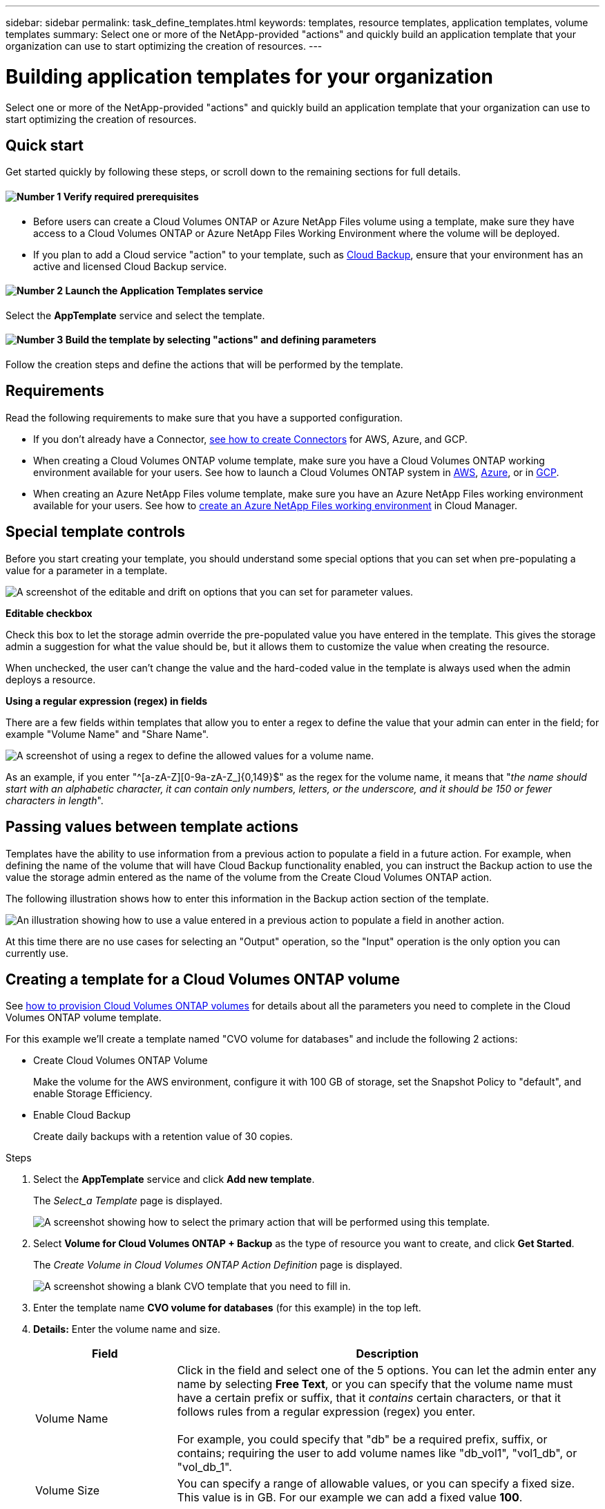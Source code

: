 ---
sidebar: sidebar
permalink: task_define_templates.html
keywords: templates, resource templates, application templates, volume templates
summary: Select one or more of the NetApp-provided "actions" and quickly build an application template that your organization can use to start optimizing the creation of resources.
---

= Building application templates for your organization
:hardbreaks:
:nofooter:
:icons: font
:linkattrs:
:imagesdir: ./media/

[.lead]
Select one or more of the NetApp-provided "actions" and quickly build an application template that your organization can use to start optimizing the creation of resources.

== Quick start

Get started quickly by following these steps, or scroll down to the remaining sections for full details.

==== image:number1.png[Number 1] Verify required prerequisites

[role="quick-margin-list"]
* Before users can create a Cloud Volumes ONTAP or Azure NetApp Files volume using a template, make sure they have access to a Cloud Volumes ONTAP or Azure NetApp Files Working Environment where the volume will be deployed.

[role="quick-margin-list"]
* If you plan to add a Cloud service "action" to your template, such as link:concept_backup_to_cloud.html[Cloud Backup^], ensure that your environment has an active and licensed Cloud Backup service.

==== image:number2.png[Number 2] Launch the Application Templates service

[role="quick-margin-para"]
Select the *AppTemplate* service and select the template.

==== image:number3.png[Number 3] Build the template by selecting "actions" and defining parameters

[role="quick-margin-para"]
Follow the creation steps and define the actions that will be performed by the template.

== Requirements

Read the following requirements to make sure that you have a supported configuration.

* If you don't already have a Connector, link:concept_connectors.html[see how to create Connectors^] for AWS, Azure, and GCP.

* When creating a Cloud Volumes ONTAP volume template, make sure you have a Cloud Volumes ONTAP working environment available for your users. See how to launch a Cloud Volumes ONTAP system in link:task_deploying_otc_aws.html[AWS^], link:task_deploying_otc_azure.html[Azure^], or in link:task_deploying_gcp.html[GCP^].

* When creating an Azure NetApp Files volume template, make sure you have an Azure NetApp Files working environment available for your users. See how to link:task_manage_anf.html[create an Azure NetApp Files working environment^] in Cloud Manager.

== Special template controls ==

Before you start creating your template, you should understand some special options that you can set when pre-populating a value for a parameter in a template.

image:screenshot_template_options.png[A screenshot of the editable and drift on options that you can set for parameter values.]

*Editable checkbox*

Check this box to let the storage admin override the pre-populated value you have entered in the template. This gives the storage admin a suggestion for what the value should be, but it allows them to customize the value when creating the resource.

When unchecked, the user can't change the value and the hard-coded value in the template is always used when the admin deploys a resource.
//
// *Drift On checkbox*
//
// Check this box so that Cloud Manager monitors the hard-coded value you entered for a parameter when a resource is created with the template. If Cloud Manager later sees that an admin has changed the parameter value so that it no longer aligns with the template definition, you will receive an email notification about the change.
//
// When unchecked, the user can change the value to any value after the resource has been created.
//
// By design, when drift is enabled (on) for a parameter value, the value is also not "editable" when the admin deploys a resource using the template.
//
// *One additional thing to know about drift:*
// For the drift feature to work, after you have defined drift for some parameters in the template, you must enable the drift feature for the template. This is the last step when creating a template. Drift doesn't work if it is enabled for a parameter but has not been enabled on the template.

*Using a regular expression (regex) in fields*

There are a few fields within templates that allow you to enter a regex to define the value that your admin can enter in the field; for example "Volume Name" and "Share Name".

image:screenshot_template_regex.png[A screenshot of using a regex to define the allowed values for a volume name.]

As an example, if you enter "^[a-zA-Z][0-9a-zA-Z_]{0,149}$" as the regex for the volume name, it means that "_the name should start with an alphabetic character, it can contain only numbers, letters, or the underscore, and it should be 150 or fewer characters in length_".

== Passing values between template actions

Templates have the ability to use information from a previous action to populate a field in a future action. For example, when defining the name of the volume that will have Cloud Backup functionality enabled, you can instruct the Backup action to use the value the storage admin entered as the name of the volume from the Create Cloud Volumes ONTAP action.

The following illustration shows how to enter this information in the Backup action section of the template.

image:screenshot_template_variable_input.png[An illustration showing how to use a value entered in a previous action to populate a field in another action.]

At this time there are no use cases for selecting an "Output" operation, so the "Input" operation is the only option you can currently use.

== Creating a template for a Cloud Volumes ONTAP volume

See link:task_provisioning_storage.html#creating-flexvol-volumes[how to provision Cloud Volumes ONTAP volumes^] for details about all the parameters you need to complete in the Cloud Volumes ONTAP volume template.

For this example we'll create a template named "CVO volume for databases" and include the following 2 actions:

*	Create Cloud Volumes ONTAP Volume
+
Make the volume for the AWS environment, configure it with 100 GB of storage, set the Snapshot Policy to "default", and enable Storage Efficiency.

*	Enable Cloud Backup
+
Create daily backups with a retention value of 30 copies.

.Steps

. Select the *AppTemplate* service and click *Add new template*.
+
The _Select_a Template_ page is displayed.
+
image:screenshot_create_template_primary_action_cvo.png[A screenshot showing how to select the primary action that will be performed using this template.]

. Select *Volume for Cloud Volumes ONTAP + Backup* as the type of resource you want to create, and click *Get Started*.
+
The _Create Volume in Cloud Volumes ONTAP Action Definition_ page is displayed.
+
image:screenshot_create_template_define_action_cvo.png[A screenshot showing a blank CVO template that you need to fill in.]

. Enter the template name *CVO volume for databases* (for this example) in the top left.

. *Details:* Enter the volume name and size.
+
[cols=2*,options="header",cols="25,75"]

|===
| Field
| Description

| Volume Name | Click in the field and select one of the 5 options. You can let the admin enter any name by selecting *Free Text*, or you can specify that the volume name must have a certain prefix or suffix, that it _contains_ certain characters, or that it follows rules from a regular expression (regex) you enter.

For example, you could specify that "db" be a required prefix, suffix, or contains; requiring the user to add volume names like "db_vol1", "vol1_db", or "vol_db_1".

| Volume Size | You can specify a range of allowable values, or you can specify a fixed size. This value is in GB. For our example we can add a fixed value *100*.

|===

. *Protection:* Choose whether this volume will have Snapshot copies created by selecting "Default" or some other policy, or choose "None" if you do not want to create Snapshot copies.

. *Usage Profile:* Choose whether or not NetApp storage efficiency features are applied to the volume. This includes Thin Provisioning, Deduplication, and Compression. For our example, keep storage efficiency enabled.

. *Disk Type:* Choose the cloud storage provider and the type of disk. For some disk selections you can also select a minimum and maximum IOPS or Throughput (MB/s) value; basically defining a certain Quality of Service (QoS).

. *Protocol:* Select *NFS* or *SMB* to set the protocol of the volume. And then the provide the protocol details.
+
[cols=2*,options="header",cols="25,75"]

|===
| NFS Fields
| Description

| Access Control | Choose whether access controls are needed to access the volume.

| Export Policy | Create an export policy to define the clients in the subnet that can access the volume.

| NFS Version | Select the NFS version for the volume: either _NFSv3_ or _NFSv4_, or you can select both.

|===
+
[cols=2*,options="header",cols="25,75"]

|===
| SMB Fields
| Description

| Share Name | Click in the field and select one of the 5 options. You can let the admin enter any name (Free Text) or you can specify that the share name must have a certain prefix or suffix, that it _contains_ certain characters, or that it follows rules from a regular expression (regex) you enter.

| Permissions | Select the level of access to a share for users and groups (also called access control lists, or ACLs).

| Users / Groups | Specify local or domain Windows users or groups, or UNIX users or groups. If you specify a domain Windows user name, you must include the user's domain using the format domain\username.

|===

. *Tiering Policy:* Choose the tiering policy that you would like applied to the volume, or set this to "None" if you do not want to tier cold data from this volume to object storage.
+
See link:concept_data_tiering.html#volume-tiering-policies[volume tiering policies^] for an overview, and see link:task_tiering.html[Tiering inactive data to object storage^] to make sure your environment is set up for tiering.

. Click *Apply* after you have defined the parameters needed for this action.
+
If the template values are correctly completed, a green box is shown around the "Create Volume in Cloud Volumes ONTAP" box.

. Click the *Enable Cloud Backup* box and the _Enable Cloud Backup Action Definition_ dialog is displayed so you can fill in the Cloud Backup details.
+
image:screenshot_create_template_add_action.png[A screenshot showing additional actions that you can add to the created volume.]

. Define the backup policy to create daily backups with a 30-day retention value.

. Below the Volume Name field there are three fields you use to indicate which volume will have backup enabled. See <<Passing values between template actions,how to complete these fields>>.

. Click *Apply* and the Cloud Backup dialog is saved.

. Click *Template settings* if you want to provide a more detailed description so that this template can be distinguished from other similar templates, and then click *Apply*.
//
//_Configure Drift_ page is displayed. In the future this page will allow you to choose whether the Drift feature should be applied to the template. This will allow Cloud Manager to monitor the hard-coded values you entered for parameters when creating this template.
// . In the _Configure Drift_ page, choose whether the Drift feature should be applied to the template so that Cloud Manager monitors the hard-coded values you entered for parameters when creating this template.

. Click *Save Template*.

.Result

The template is created and you are returned to the Template Dashboard where your new template appears.

See <<What to do after you have created the template,what you should tell your users about templates>>.

== Creating a template for an Azure NetApp Files volume

Creating a template for an Azure NetApp Files volume is done in the same manner as creating a template for a Cloud Volumes ONTAP volume.

See link:task_manage_anf_volumes.html#creating-volumes[how to provision Azure NetApp Files volumes^] for details about all the parameters you need to complete in the ANF volume template.

.Steps

. Select the *AppTemplate* service and click *Add new template*.
+
The _Select_a Template_ page is displayed.
+
image:screenshot_create_template_primary_action_anf.png[A screenshot showing how to select the primary action that will be performed using this template.]

. Select *Volume for Azure NetApp Files* as the type of resource you want to create, and click *Get Started*.
+
The _Create Volume in Azure NetApp Files Action Definition_ page is displayed.
+
image:screenshot_create_template_define_action_anf.png[A screenshot showing a blank ANF template that you need to fill in.]

. Enter the name you want to use for the template in the top left.

. *Details:* Enter the details for a new or an existing Azure NetApp Files account.
+
[cols=2*,options="header",cols="25,75"]

|===
| Field
| Description

| NetApp Account Name | Enter the name you want to use for the account.

| Azure Subscription ID | Enter the Azure Subscription ID. This is the full ID in a format similar to "2b04f26-7de6-42eb-9234-e2903d7s327".

| Region | Enter the region using the https://docs.microsoft.com/en-us/dotnet/api/microsoft.azure.documents.locationnames?view=azure-dotnet#fields[internal region name^].

| Resource Group Name | Enter the name of the Resource Group you want to use.

| Capacity Pool Name | Enter the name of an existing capacity pool.

|===

. *Volume Details:* Enter a volume name and size, the VNet and subnet where the volume should reside, and optionally specify tags for the volume.
+
[cols=2*,options="header",cols="25,75"]

|===
| Field
| Description

| Volume Name | Click in the field and select one of the 5 options. You can let the admin enter any name by selecting *Free Text*, or you can specify that the volume name must have a certain prefix or suffix, that it _contains_ certain characters, or that it follows rules from a regular expression (regex) you enter.

For example, you could specify that "db" be a required prefix, suffix, or contains; requiring the user to add volume names like "db_vol1", "vol1_db", or "vol_db_1".

| Volume Size | You can specify a range of allowable values, or you can specify a fixed size. This value is in GB.

| Subnet | Enter the VNet and subnet. This value includes the full path, in a format similar to "/subscriptions/<subscription_id>/resourceGroups/<resource_group>/ providers/Microsoft.Network/virtualNetworks/<vpc_name>/subnets/<subhet_name>".

|===

. *Protocol:* Select *NFSv3*, *NFSv4.1*, or *SMB* to set the protocol of the volume. And then the provide the protocol details.
+
[cols=2*,options="header",cols="25,75"]

|===
| NFS Fields
| Description

| Volume Path | Select one of the 5 options. You can let the admin enter any path by selecting *Free Text*, or you can specify that the path name must have a certain prefix or suffix, that it _contains_ certain characters, or that it follows rules from a regular expression (regex) you enter.

| Export Policy Rules | Create an export policy to define the clients in the subnet that can access the volume.

|===
+
[cols=2*,options="header",cols="25,75"]

|===
| SMB Fields
| Description

| Volume Path | Select one of the 5 options. You can let the admin enter any path by selecting *Free Text*, or you can specify that the path name must have a certain prefix or suffix, that it _contains_ certain characters, or that it follows rules from a regular expression (regex) you enter.

|===

. *Snapshot Copy:* Enter the Snapshot ID for an existing volume Snapshot if you want this new volume to be created using characteristics from an existing volume.

. Click *Next* after you have defined the parameters needed for this action.

. Click *Next* as there are no additional Actions available at this time for ANF volumes.

. In the future the _Configure Drift_ page will allow you to choose whether the Drift feature should be applied to the template. This will allow Cloud Manager to monitor the hard-coded values you entered for parameters when creating this template.
// . In the _Configure Drift_ page, choose whether the Drift feature should be applied to the template so that Cloud Manager monitors the hard-coded values you entered for parameters when creating this template.

. Click *Create Template*.

.Result

The template is created and you are returned to the Template Dashboard where your new template appears.

See <<What to do after you have created the template,what you should tell your users about templates>>.

== What to do after you have created the template

After you have created a template, you should inform your storage administrators to use the template when creating new volumes.

Your users should select *Add Volume From Template* when adding a volume to a Working Environment in the future. The selection is available from the _Working Environment_ page, and from the _Volume Details_ page. See link:task_provisioning_storage.html#creating-volumes-from-templates[how to provision Cloud Volumes ONTAP volumes^] or link:task_manage_anf_volumes.html#creating-volumes-from-templates[how to provision Azure NetApp Files volumes^] using templates.

image:screenshot_template_add_vol_from.png[Two screenshots showing how users can create new volumes from a template.]

== Editing and deleting a template

You can modify a template if you need to change any of the parameters. After you save your changes, all future resources created from the template will use the new parameter values.

You can also delete a template if you no longer need it. Deleting a template does not affect any of the resources that were created with the template.

image:screenshot_template_edit_remove.png[A screenshot showing how to modify a template or delete a template.]
